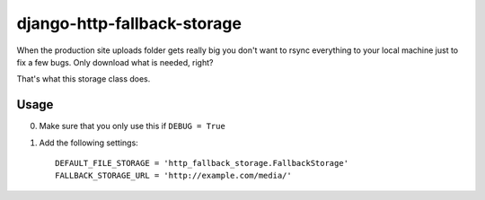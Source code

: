 ============================
django-http-fallback-storage
============================

When the production site uploads folder gets really big you don't want to
rsync everything to your local machine just to fix a few bugs. Only download
what is needed, right?

That's what this storage class does.

Usage
=====

0. Make sure that you only use this if ``DEBUG = True``
1. Add the following settings::

    DEFAULT_FILE_STORAGE = 'http_fallback_storage.FallbackStorage'
    FALLBACK_STORAGE_URL = 'http://example.com/media/'


